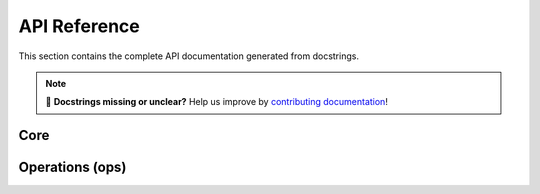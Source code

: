 API Reference
=============

This section contains the complete API documentation generated from docstrings.

.. note::
   📝 **Docstrings missing or unclear?** Help us improve by `contributing documentation <https://github.com/adieyal/dictutils/issues>`_!

Core
----

.. autosummary::
   :toctree: _autosummary
   :recursive:

   dictutils.qsdict
   dictutils.mergedict
   dictutils.pivot
   dictutils.nestagg.Agg
   dictutils.nestagg.nest_agg

Operations (ops)
----------------

.. autosummary::
   :toctree: _autosummary
   :recursive:

   dictutils.ops.deep_get
   dictutils.ops.deep_set
   dictutils.ops.deep_del
   dictutils.ops.deep_has
   dictutils.ops.flatten_paths
   dictutils.ops.expand_paths
   dictutils.ops.project
   dictutils.ops.rename_keys
   dictutils.ops.transpose_dict
   dictutils.ops.deep_update
   dictutils.ops.deep_diff
   dictutils.ops.index_by
   dictutils.ops.group_by
   dictutils.ops.count_by
   dictutils.ops.sum_by
   dictutils.ops.reduce_by
   dictutils.ops.rollup_tree
   dictutils.ops.map_keys
   dictutils.ops.map_values
   dictutils.ops.map_items
   dictutils.ops.schema_check
   dictutils.ops.coalesce_paths
   dictutils.ops.prune
   dictutils.ops.merge_lists_by
   dictutils.ops.patch
   dictutils.ops.where
   dictutils.ops.match
   dictutils.ops.distinct_by
   dictutils.ops.ensure_path

